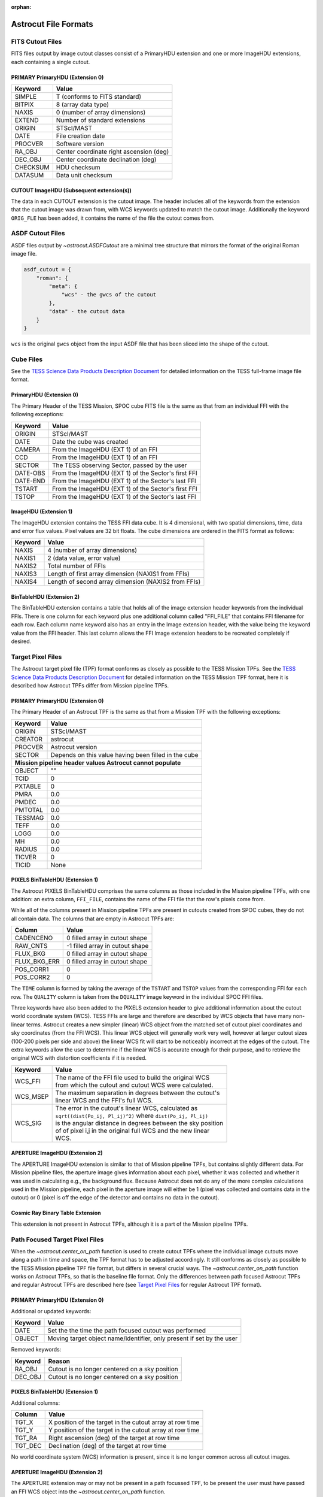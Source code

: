 :orphan:
   
*********************
Astrocut File Formats
*********************

FITS Cutout Files
=================

FITS files output by image cutout classes consist of a PrimaryHDU extension
and one or more ImageHDU extensions, each containing a single cutout.

PRIMARY PrimaryHDU (Extension 0)
^^^^^^^^^^^^^^^^^^^^^^^^^^^^^^^^

========= ===================================================
Keyword   Value
========= ===================================================
SIMPLE    T (conforms to FITS standard)                     
BITPIX    8 (array data type)                               
NAXIS     0 (number of array dimensions)                    
EXTEND    Number of standard extensions                                                  
ORIGIN    STScI/MAST
DATE      File creation date                             
PROCVER   Software version                      
RA_OBJ    Center coordinate right ascension (deg)                         
DEC_OBJ   Center coordinate declination (deg)                             
CHECKSUM  HDU checksum
DATASUM   Data unit checksum
========= ===================================================

CUTOUT ImageHDU (Subsequent extension(s))
^^^^^^^^^^^^^^^^^^^^^^^^^^^^^^^^^^^^^^^^^

The data in each CUTOUT extension is the cutout image. The header includes all of the
keywords from the extension that the cutout image was drawn from, with WCS keywords
updated to match the cutout image. Additionally the keyword ``ORIG_FLE`` has been added,
it contains the name of the file the cutout comes from.



ASDF Cutout Files
==================

ASDF files output by `~astrocut.ASDFCutout` are a minimal tree structure that mirrors the format of the original Roman image file.

.. code-block:: python

    asdf_cutout = {
        "roman": {
            "meta": {
                "wcs" - the gwcs of the cutout
            },
            "data" - the cutout data
        }
    }

``wcs`` is the original ``gwcs`` object from the input ASDF file that has been sliced into the shape of the cutout.



Cube Files
==========

See the `TESS Science Data Products Description Document <https://archive.stsci.edu/missions/tess/doc/EXP-TESS-ARC-ICD-TM-0014.pdf#page=17>`__
for detailed information on the TESS full-frame image file format.


PrimaryHDU (Extension 0)
^^^^^^^^^^^^^^^^^^^^^^^^

The Primary Header of the TESS Mission, SPOC cube FITS file is the same as that from
an individual FFI with the following exceptions:

========= ===================================================
Keyword   Value
========= ===================================================
 ORIGIN   STScI/MAST
 DATE     Date the cube was created
 CAMERA   From the ImageHDU (EXT 1) of an FFI
 CCD      From the ImageHDU (EXT 1) of an FFI
 SECTOR   The TESS observing Sector, passed by the user
 DATE-OBS From the ImageHDU (EXT 1) of the Sector's first FFI
 DATE-END From the ImageHDU (EXT 1) of the Sector's last FFI
 TSTART   From the ImageHDU (EXT 1) of the Sector's first FFI
 TSTOP    From the ImageHDU (EXT 1) of the Sector's last FFI
========= ===================================================


ImageHDU (Extension 1)
^^^^^^^^^^^^^^^^^^^^^^

The ImageHDU extension contains the TESS FFI data cube.
It is 4 dimensional, with two spatial dimensions, time, data and
error flux values. Pixel values are 32 bit floats.
The cube dimensions are ordered in the FITS format as follows:

========= ===================================================
Keyword   Value
========= ===================================================
NAXIS     4 (number of array dimensions)                    
NAXIS1    2 (data value, error value)
NAXIS2    Total number of FFIs
NAXIS3    Length of first array dimension (NAXIS1 from FFIs)
NAXIS4    Length of second array dimension (NAXIS2 from FFIs)
========= ===================================================


BinTableHDU (Extension 2)
^^^^^^^^^^^^^^^^^^^^^^^^^

The BinTableHDU extension contains a table that 
holds all of the image extension header keywords from the individual FFIs. There 
is one column for each keyword plus one additional column called "FFI_FILE" that 
contains FFI filename for each row. Each column name keyword also has an entry in the 
Image extension header, with the value being the keyword value from the FFI header.
This last column allows the FFI Image extension headers to be recreated completely if desired.


Target Pixel Files
==================

The Astrocut target pixel file (TPF) format conforms as closely as possible to the
TESS Mission TPFs. See the `TESS Science Data Products Description Document <https://archive.stsci.edu/missions/tess/doc/EXP-TESS-ARC-ICD-TM-0014.pdf#page=23>`__
for detailed information on the TESS Mission TPF format, here it is
described how Astrocut TPFs differ from Mission pipeline TPFs.

PRIMARY PrimaryHDU (Extension 0)
^^^^^^^^^^^^^^^^^^^^^^^^^^^^^^^^

The Primary Header of an Astrocut TPF is the same as that from
a Mission TPF with the following exceptions:

========= ====================================================
Keyword   Value
========= ====================================================
ORIGIN    STScI/MAST
CREATOR   astrocut
PROCVER   Astrocut version
SECTOR    Depends on this value having been filled in the cube

 **Mission pipeline header values Astrocut cannot populate**
--------------------------------------------------------------
OBJECT    ""
TCID      0
PXTABLE   0
PMRA      0.0
PMDEC     0.0
PMTOTAL   0.0
TESSMAG   0.0
TEFF      0.0
LOGG      0.0
MH        0.0
RADIUS    0.0
TICVER    0
TICID     None
========= ====================================================

PIXELS BinTableHDU (Extension 1)
^^^^^^^^^^^^^^^^^^^^^^^^^^^^^^^^

The Astrocut PIXELS BinTableHDU comprises the same columns as those included in
the Mission pipeline TPFs, with one addition: an extra column, ``FFI_FILE``, contains
the name of the FFI file that the row's pixels come from.

While all of the columns present in Mission pipeline TPFs are present in cutouts created
from SPOC cubes, they do not all contain data. The columns that are empty in Astrocut TPFs are:

============ ====================================================
Column       Value
============ ====================================================
CADENCENO    0 filled array in cutout shape
RAW_CNTS     -1 filled array in cutout shape
FLUX_BKG     0 filled array in cutout shape
FLUX_BKG_ERR 0 filled array in cutout shape
POS_CORR1    0
POS_CORR2    0
============ ====================================================

The ``TIME`` column is formed by taking the average of the ``TSTART`` and ``TSTOP`` values
from the corresponding FFI for each row. The ``QUALITY`` column is taken from the ``DQUALITY``
image keyword in the individual SPOC FFI files.

Three keywords have also been added to the PIXELS extension header to give additional information
about the cutout world coordinate system (WCS). TESS FFIs are large and therefore are described
by WCS objects that have many non-linear terms. Astrocut creates a new simpler (linear) WCS
object from the matched set of cutout pixel coordinates and sky coordinates (from the FFI WCS).
This linear WCS object will generally work very well, however at larger cutout sizes (100-200
pixels per side and above) the linear WCS fit will start to be noticeably incorrect at the edges
of the cutout. The extra keywords allow the user to determine if the linear WCS is accurate enough
for their purpose, and to retrieve the original WCS with distortion coefficients if it is needed.


+---------+----------------------------------------------------------------+
| Keyword |  Value                                                         |
+=========+================================================================+
| WCS_FFI | | The name of the FFI file used to build the original WCS      |
|         | | from which the cutout and cutout WCS were calculated.        |
+---------+----------------------------------------------------------------+
| WCS_MSEP| | The maximum separation in degrees between the cutout's       |
|         | | linear WCS and the FFI's full WCS.                           |
+---------+----------------------------------------------------------------+
| WCS_SIG | | The error in the cutout's linear WCS, calculated as          |
|         | | ``sqrt((dist(Po_ij, Pl_ij)^2)`` where ``dist(Po_ij, Pl_ij)`` |
|         | | is the angular distance in degrees between the sky position  |
|         | | of of pixel i,j in the original full WCS and the new linear  |
|         | | WCS.                                                         |
+---------+----------------------------------------------------------------+


APERTURE ImageHDU (Extension 2)
^^^^^^^^^^^^^^^^^^^^^^^^^^^^^^^

The APERTURE ImageHDU extension is similar to that of Mission pipeline TPFs, but contains
slightly different data. For Mission pipeline files, the aperture image gives information about
each pixel, whether it was collected and whether it was used in calculating e.g., the background flux.
Because Astrocut does not do any of the more complex calculations used in the Mission pipeline, each pixel in the
aperture image will either be 1 (pixel was collected and contains data in the cutout) or 0
(pixel is off the edge of the detector and contains no data in the cutout).


Cosmic Ray Binary Table Extension
^^^^^^^^^^^^^^^^^^^^^^^^^^^^^^^^^

This extension is not present in Astrocut TPFs, although it is a part of the Mission pipeline TPFs.


Path Focused Target Pixel Files
===============================

When the `~astrocut.center_on_path` function is used to create cutout TPFs
where the individual image cutouts move along a path in time and space, the TPF format has to be
adjusted accordingly. It still conforms as closely as possible to the TESS Mission pipeline TPF
file format, but differs in several crucial ways. The `~astrocut.center_on_path` function works
on Astrocut TPFs, so that is the baseline file format. Only the differences
between path focused Astrocut TPFs and regular Astrocut TPFs are described here (see `Target Pixel Files`_ for
regular Astrocut TPF format).

PRIMARY PrimaryHDU (Extension 0)
^^^^^^^^^^^^^^^^^^^^^^^^^^^^^^^^

Additional or updated keywords:

========= =======================================================
Keyword   Value
========= =======================================================
DATE      Set the the time the path focused cutout was performed
OBJECT    Moving target object name/identifier, only present if
          set by the user
========= =======================================================

Removed keywords:

========= =======================================================
Keyword   Reason
========= =======================================================
RA_OBJ    Cutout is no longer centered on a sky position
DEC_OBJ   Cutout is no longer centered on a sky position
========= =======================================================


PIXELS BinTableHDU (Extension 1)
^^^^^^^^^^^^^^^^^^^^^^^^^^^^^^^^

Additional columns:

============ ========================================================
Column       Value
============ ========================================================
TGT_X        X position of the target in the cutout array at row time
TGT_Y        Y position of the target in the cutout array at row time
TGT_RA       Right ascension (deg) of the target at row time
TGT_DEC      Declination (deg) of the target at row time
============ ========================================================

No world coordinate system (WCS) information is present, since it is no
longer common across all cutout images.


APERTURE ImageHDU (Extension 2)
^^^^^^^^^^^^^^^^^^^^^^^^^^^^^^^

The APERTURE extension may or may not be present in a path focussed TPF, to be present
the user must have passed an FFI WCS object into the `~astrocut.center_on_path` function.

The APERTURE ImageHDU extension of path focussed TPFs is very different from other
TESS TPFs. The aperture image, instead of being the size and shape of an individual cutout,
is the size of the full FFI image the cutouts were drawn from. All pixels used in any
individual cutout are marked with 1, while the rest of the pixels are 0, so the entire
trajectory of the cutout path is captured. Additionally the WCS information in the header
is the WCS for the original FFI, including all distortion coefficients. This can be
used in combination with the TGT_RA/DEC and TGT_X/Y columns to trace the path of the
target across the FFI footprint and calculate the WCS object for individual cutout images
if necessary.
